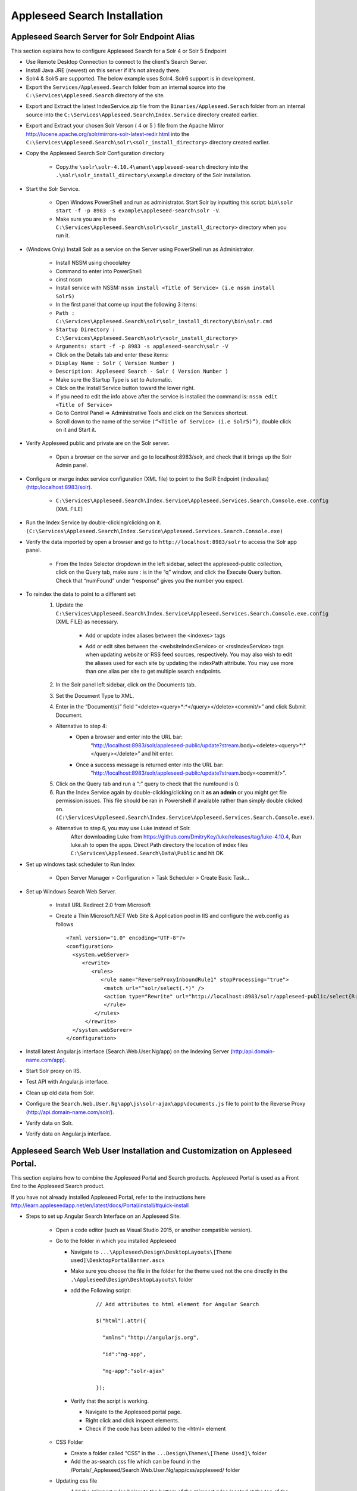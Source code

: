 Appleseed Search Installation
=============================



Appleseed Search Server for Solr Endpoint Alias 
-------------

This section explains how to configure Appleseed Search for a Solr 4 or Solr 5 Endpoint

* Use Remote Desktop Connection to connect to the client's Search Server.
* Install Java JRE (newest) on this server if it's not already there.
* Solr4 & Solr5 are supported.  The below example uses Solr4.  Solr6 support is in development.
* Export the ``Services/Appleseed.Search`` folder from an internal source into the ``C:\Services\Appleseed.Search`` directory of the site.

.. image:: ../images/First-Step.PNG

* Export and Extract the latest IndexService.zip file from the ``Binaries/Appleseed.Serach`` folder from an internal source into the ``C:\Services\Appleseed.Search\Index.Service`` directory created earlier.

.. image:: ../images/Second-Step.PNG

* Export and Extract your chosen Solr Verson ( 4 or 5 ) file from the Apache Mirror http://lucene.apache.org/solr/mirrors-solr-latest-redir.html into the ``C:\Services\Appleseed.Search\solr\<solr_install_directory>`` directory created earlier.

.. image:: ../images/Third-Step.PNG

* Copy the Appleseed Search Solr Configuration directory

   * Copy.the ``\solr\solr-4.10.4\anant\appleseed-search`` directory into the ``.\solr\solr_install_directory\example`` directory of the Solr installation.

.. image:: ../images/Fourth-Step.PNG

* Start the Solr Service. 

    * Open Windows PowerShell and run as administrator. Start Solr by inputting this script: ``bin\solr start -f -p 8983 -s example\appleseed-search\solr -V``. 
    * Make sure you are in the ``C:\Services\Appleseed.Search\solr\<solr_install_directory>`` directory when you run it.

.. image:: ../images/Fifth-Step.PNG

* (Windows Only) Install Solr as a service on the Server using PowerShell run as Administrator.
	
	* Install NSSM using chocolatey 
	* Command to enter into PowerShell: 
	* cinst nssm
	* Install service with NSSM: ``nssm install <Title of Service> (i.e nssm install Solr5)``
	* In the first panel that come up input the following 3 items:
	* ``Path : C:\Services\Appleseed.Search\solr\solr_install_directory\bin\solr.cmd``
	* ``Startup Directory : C:\Services\Appleseed.Search\solr\<solr_install_directory>``
	* ``Arguments: start -f -p 8983 -s appleseed-search\solr -V``
	* Click on the Details tab and enter these items:
	* ``Display Name : Solr ( Version Number )``
	* ``Description: Appleseed Search - Solr ( Version Number )``
	* Make sure the Startup Type is set to Automatic.
	* Click on the Install Service button toward the lower right. 
	* If you need to edit the info above after the service is installed the command is: ``nssm edit <Title of Service>``
	* Go to Control Panel => Administrative Tools and click on the Services shortcut.
	* Scroll down to the name of the service ``(“<Title of Service> (i.e Solr5)”)``, double click on it and Start it. 


* Verify Appleseed public and private are on the Solr server.

    * Open a browser on the server and go to localhost:8983/solr, and check that it brings up the Solr Admin panel. 

.. image:: ../images/Sixth-Step.PNG

    * If there is an error, check the ``C:\Services\Appleseed.Search\solr\solr-4.10.4\example\appleseed-search\solr\appleseed-public\data\index`` folder, and delete any write.lock file if there is one.

* Configure or merge index service configuration (XML file) to point to the SolR Endpoint  (indexalias) (http:/localhost:8983/solr).

    * ``C:\Services\Appleseed.Search\Index.Service\Appleseed.Services.Search.Console.exe.config`` (XML FILE)

.. image:: ../images/Seventh-Step.PNG

.. image:: ../images/Eighth-Step.PNG

* Run the Index Service by double-clicking/clicking on it. ``(C:\Services\Appleseed.Search\Index.Service\Appleseed.Services.Search.Console.exe)``

.. image:: ../images/Ninth-Ste[.PNG

* Verify the data imported by open a browser and go to ``http://localhost:8983/solr`` to access the Solr app panel.

    * From the Index Selector dropdown in the left sidebar, select the appleseed-public collection, click on the Query tab, make sure *:* is in the “q” window, and click the Execute Query button. Check that “numFound” under “response” gives you the number you expect.

.. image:: ../images/Tenth-Step.PNG

* To reindex the data to point to a different set: 
	1. Update the ``C:\Services\Appleseed.Search\Index.Service\Appleseed.Services.Search.Console.exe.config`` (XML FILE) as necessary.
	
		* Add or update index aliases between the <indexes> tags
		
		.. image:: ../images/Seventh-Step.PNG	
	
		* Add or edit sites between the <websiteIndexService> or <rssIndexService> tags when updating website or RSS feed sources, respectively.  You may also wish to edit the aliases used for each site by updating the indexPath attribute.  You may use more than one alias per site to get multiple search endpoints.
		
		.. image:: ../images/Eighth-Step.PNG

	2. In the Solr panel left sidebar, click on the Documents tab. 
	3. Set the Document Type to XML. 
	4. Enter in the “Document(s)” field “<delete><query>*:*</query></delete><commit/>” and click Submit Document.
	
	.. image:: ../images/Ten-Point-Five-Step.PNG
	
	* Alternative to step 4: 
		* Open a browser and enter into the URL bar: 
				“http://localhost:8983/solr/appleseed-public/update?stream.body=<delete><query>*:*</query></delete>” and hit enter.
		* Once a success message is returned enter into the URL bar: 
				“http://localhost:8983/solr/appleseed-public/update?stream.body=<commit/>”.

	
	5. Click on the Query tab and run a “*:*” query to check that the numfound is 0. 
	6. Run the Index Service again by double-clicking/clicking on it **as an admin** or you might get file permission issues.  This file should be ran in Powershell if available rather than simply double clicked on. ``(C:\Services\Appleseed.Search\Index.Service\Appleseed.Services.Search.Console.exe)``.

	* Alternative to step 6, you may use Luke instead of Solr.
		After downloading Luke from https://github.com/DmitryKey/luke/releases/tag/luke-4.10.4, Run luke.sh to open the apps. Direct Path directory the location of index files ``C:\Services\Appleseed.Search\Data\Public`` and hit OK.
	
.. image:: ../images/Eleventh-Step.PNG

* Set up windows task scheduler to Run Index

    * Open Server Manager > Configuration > Task Scheduler >  Create Basic Task…

.. image:: ../images/Twelfth-Step.PNG

    * Fill it with neccesary info as follows.
    
.. image:: ../images/Thirteenth-Step.PNG

.. image:: ../images/Fourteenth-Step.PNG

.. image:: ../images/Fifteenth-Step.PNG

.. image:: ../images/Sixteenth-Step.PNG

* Set up Windows Search Web Server.

    * Install URL Redirect 2.0 from Microsoft
    
    * Create a Thin Microsoft.NET Web Site & Application pool in IIS and configure the web.config as follows ::

	<?xml version="1.0" encoding="UTF-8"?>
	<configuration>
	  <system.webServer>
             <rewrite>
		<rules>
		   <rule name="ReverseProxyInboundRule1" stopProcessing="true">
		    <match url="^solr/select(.*)" />
	            <action type="Rewrite" url="http://localhost:8983/solr/appleseed-public/select{R:1}" />
		    </rule>
		 </rules>
              </rewrite>
	  </system.webServer>
	</configuration>

* Install latest Angular.js interface (Search.Web.User.Ng/app) on the Indexing Server (http:/api.domain-name.com/app). 
* Start Solr proxy on IIS. 
* Test API with Angular.js interface. 
* Clean up old data from Solr.
* Configure the ``Search.Web.User.Ng\app\js\solr-ajax\app\documents.js`` file to point to the Reverse Proxy (http://api.domain-name.com/solr/).
* Verify data on Solr. 
* Verify data on Angular.js interface.






Appleseed Search Web User Installation and Customization on Appleseed Portal.
-------------

This section explains how to combine the Appleseed Portal and Search products.  Appleseed Portal is used as a Front End to the Appleseed Search product.



If you have not already installed Appleseed Portal, refer to the instructions here  `<http://learn.appleseedapp.net/en/latest/docs/Portal/install/#quick-install>`_

* Steps to set up Angular Search Interface on an Appleseed Site.

   * Open a code editor (such as Visual Studio 2015, or another compatible version).
   * Go to the folder in which you installed Appleseed 
   
     * Navigate to ``...\Appleseed\Design\DesktopLayouts\[Theme used]\DesktopPortalBanner.ascx``
     * Make sure you choose the file in the folder for the theme used not the one directly in the ``.\Appleseed\Design\DesktopLayouts\`` folder
     * add the Following script:
	 
		::
     
			// Add attributes to html element for Angular Search
	   
			$("html").attr({

			  "xmlns":"http://angularjs.org",
			  
			  "id":"ng-app",
			  
			  "ng-app":"solr-ajax"
			  
			});

		.. image:: ../images/Script-Update.PNG

     * Verify that the script is working.
     
       * Navigate to the Appleseed portal page.
       * Right click and click inspect elements. 
       * Check if the code has been added to the <html> element

        .. image:: ../images/Script-Verification.PNG

   * CSS Folder

     * Create a folder called "CSS" in the ``...Design\Themes\[Theme Used]\`` folder
     * Add the as-search.css file which can be found in the /Portals/_Appleseed/Search.Web.User.Ng/app/css/appleseed/ folder

   * Updating css file

     * Add the @import rules below to the bottom of the @import rules located at the top of the default.css file in the ``\Design\Themes\[Theme used]\`` folder: 

		::	 
	 
			@import url(/Portals/_Appleseed/Search.Web.User.Ng/app/css/bootstrap/bootstrap.min.css

			@import url(/Portals/_Appleseed/Search.Web.User.Ng/app/css/bootstrap/bootstrap-responsive.min.css);

			@import url(bootstrap.css);

			@import url(as-admin-bar.css);

			@import url(/Portals/_Appleseed/Search.Web.User.Ng/app/css/solr-ajax/screen.css);

			@import url(/Portals/_Appleseed/Search.Web.User.Ng/app/css/solr-ajax/facp.css);

			@import url(/Portals/_Appleseed/Search.Web.User.Ng/app/datepicker/css/datepicker.css);

			@import url(css/as-search.css);

       .. image:: ../images/Import-Rules.PNG

     * Copy the Angular and other script references listed below to the location beneath the </footer> element in the SiteMaster.master in the ``\Design\DesktopLayouts\[Theme_used]`` folder 
	 
		::	 
	 
			<script type="text/javascript" src="/Portals/_Appleseed/Search.Web.User.Ng/app/js/d3js/d3.v3.min.js"></script>

			<!-- angular scripts -->
		   
			<script type="text/javascript" src="/Portals/_Appleseed/Search.Web.User.Ng/app/lib/angular/angular.min.js"></script>
		   
			<script type="text/javascript" src="/Portals/_Appleseed/Search.Web.User.Ng/app/lib/angular/angular-route.js"></script>
		   
			<script type="text/javascript" src="/Portals/_Appleseed/Search.Web.User.Ng/app/lib/angular/angular-sanitize.min.js"></script>
		   
			<script type="text/javascript" src="/Portals/_Appleseed/Search.Web.User.Ng/app/js/solr-ajax/controllers/DateFacetController.js"></script>
		   
			<script type="text/javascript" src="/Portals/_Appleseed/Search.Web.User.Ng/app/js/solr-ajax/controllers/DateFacetHistogramController.js"></script>
		   
			<script type="text/javascript" src="/Portals/_Appleseed/Search.Web.User.Ng/app/js/solr-ajax/controllers/DateRangeFacetController.js"></script>
		   
			<script type="text/javascript" src="/Portals/_Appleseed/Search.Web.User.Ng/app/js/solr-ajax/controllers/DatePickerFacetController.js"></script>
		   
			<!--<script type="text/javascript" src="/Portals/_Appleseed/Search.Web.User.Ng/app/js/solr-ajax/controllers/DocumentSearchResultsController.js"></script>-->
		   
			<!--<script type="text/javascript" src="/Portals/_Appleseed/Search.Web.User.Ng/app/js/solr-ajax/controllers/DocumentSearchHighlightResultsController.js"></script>-->
		   
			<script type="text/javascript" src="/Portals/_Appleseed/Search.Web.User.Ng/app/js/solr-ajax/controllers/DocumentSearchFeaturedResultController.js"></script>
		   
			<script type="text/javascript" src="/Portals/_Appleseed/Search.Web.User.Ng/app/js/solr-ajax/controllers/DocumentSearchHighlightMLTResultsController.js"></script>
		   
			<script type="text/javascript" src="/Portals/_Appleseed/Search.Web.User.Ng/app/js/solr-ajax/controllers/FacetSelectionController.js"></script>
		   
			<script type="text/javascript" src="/Portals/_Appleseed/Search.Web.User.Ng/app/js/solr-ajax/controllers/FieldFacetController.js"></script>
		   
			<script type="text/javascript" src="/Portals/_Appleseed/Search.Web.User.Ng/app/js/solr-ajax/controllers/SearchBoxController.js"></script>
		   
			<script type="text/javascript" src="/Portals/_Appleseed/Search.Web.User.Ng/app/js/solr-ajax/controllers/SearchHistoryController.js"></script>
		   
			<script type="text/javascript" src="/Portals/_Appleseed/Search.Web.User.Ng/app/js/solr-ajax/directives/autocomplete.js"></script>
		   
			<script type="text/javascript" src="/Portals/_Appleseed/Search.Web.User.Ng/app/js/solr-ajax/filters/textfilters.js"></script>
		   
			<script type="text/javascript" src="/Portals/_Appleseed/Search.Web.User.Ng/app/js/solr-ajax/services/selection.js"></script>
		   
			<script type="text/javascript" src="/Portals/_Appleseed/Search.Web.User.Ng/app/js/solr-ajax/services/solr.js"></script>
		   
			<script type="text/javascript" src="/Portals/_Appleseed/Search.Web.User.Ng/app/js/solr-ajax/services/utils.js"></script>
		   
			<script type="text/javascript" src="/Portals/_Appleseed/Search.Web.User.Ng/app/js/solr-ajax/app/document.js"></script>
		   
			<!-- /angular scripts -->

			<script type="text/javascript" src="/Portals/_Appleseed/Search.Web.User.Ng/app/datepicker/js/bootstrap-datepicker.js"></script>

			<script>

				$(function() {
		   
					$(dateValidation).hide();
		   
					var checkin = $('#sDate').datepicker({format: 'mm/dd/yyyy'}).on('changeDate', function (ev) {
		   
						if (ev.date.valueOf() > checkout.date.valueOf()) {
		   
							var newDate = new Date(ev.date)
		   
							newDate.setDate(newDate.getDate() + 1);
		   
							checkout.setValue(newDate);
		   
						}
		   
						checkin.hide();

						$('#eDate')[0].focus();
		   
					}).data('datepicker');

					var checkout = $('#eDate').datepicker({format: 'mm/dd/yyyy'}).on('changeDate', function (ev) {
	 
						checkout.hide();

					}).data('datepicker');
				});

			</script>
		
    * Setting up Search on the Appleseed Site.
   
       * Login as admin. 
       * Click on the Site Manager(or Administration) tab on the left side of the	Admin Bar at the top. 
       *	Under Add New Page
   
         * Select a Page Parent (or leave as default if this page should be on the Root Level.) 
         * Select the roles that can see the page under Page Visible To:
         * Add a Page Title, such as Search.
         * Click the Add New Page button. 
         * Navigate to the new page. 

     * On this page, 
   
       * Click the Edit this Page link in the Admin Bar.
       * Click the Page Modules tab. 
       * Set up an HTML Module or Modules for the Angular search section or sections.to be used on this page.

     * Add the Module code. 
    
       * Click on Edit icon for the Module created
       * Switch to Source if the editor is in visual mode, and paste in the contents of the search-module.html file in the /Portals/_Appleseed/Search.Web.User.Ng/app/ folder. 

Update styling as necessary in the as-search.css file added to the ``\Design\Themes\[Theme used]\css`` folder.








